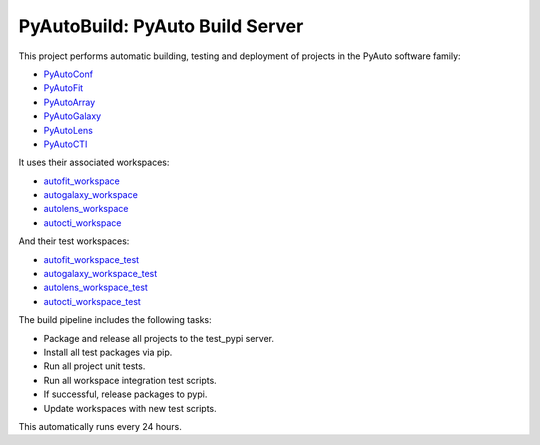 PyAutoBuild: PyAuto Build Server
================================

This project performs automatic building, testing and deployment of projects in the PyAuto software family:

- `PyAutoConf <https://github.com/rhayes777/PyAutoConf>`_
- `PyAutoFit <https://github.com/rhayes777/PyAutoFit>`_
- `PyAutoArray <https://github.com/Jammy2211/PyAutoArray>`_
- `PyAutoGalaxy <https://github.com/Jammy2211/PyAutoGalay>`_
- `PyAutoLens <https://github.com/Jammy2211/PyAutoLens>`_
- `PyAutoCTI <https://github.com/Jammy2211/PyAutoCTI>`_

It uses their associated workspaces:

- `autofit_workspace <https://github.com/Jammy2211/autofit_workspace>`_
- `autogalaxy_workspace <https://github.com/Jammy2211/autogalaxy_workspace>`_
- `autolens_workspace <https://github.com/Jammy2211/autolens_workspace>`_
- `autocti_workspace <https://github.com/Jammy2211/autocti_workspace>`_

And their test workspaces:

- `autofit_workspace_test <https://github.com/Jammy2211/autofit_workspace_test>`_
- `autogalaxy_workspace_test <https://github.com/Jammy2211/autogalaxy_workspace_test>`_
- `autolens_workspace_test <https://github.com/Jammy2211/autolens_workspace_test>`_
- `autocti_workspace_test <https://github.com/Jammy2211/autocti_workspace_test>`_

The build pipeline includes the following tasks:

- Package and release all projects to the test_pypi server.
- Install all test packages via pip.
- Run all project unit tests.
- Run all workspace integration test scripts.
- If successful, release packages to pypi.
- Update workspaces with new test scripts.

This automatically runs every 24 hours.